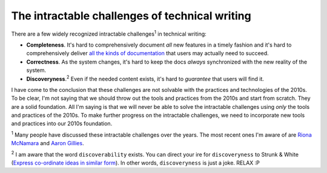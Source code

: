.. _challenges:

===============================================
The intractable challenges of technical writing
===============================================

There are a few widely recognized intractable challenges\ :sup:`1`
in technical writing:

.. _all the kinds of documentation: https://diataxis.fr/start-here/

* **Completeness**. It's hard to comprehensively document *all* new features
  in a timely fashion and it's hard to comprehensively deliver
  `all the kinds of documentation`_ that users may actually need to succeed.

* **Correctness**. As the system changes, it's hard to keep the docs *always*
  synchronized with the new reality of the system.

* **Discoveryness**.\ :sup:`2` Even if the needed content exists, it's hard to
  *guarantee* that users will find it.

.. _supervised learning: https://cloud.google.com/discover/what-is-supervised-learning
.. _fine-tuning: https://platform.openai.com/docs/guides/fine-tuning

I have come to the conclusion that these challenges are not solvable with
the practices and technologies of the 2010s. To be clear, I'm
not saying that we should throw out the tools and practices from the 2010s
and start from scratch. They are a solid foundation. All I'm saying is that
we will never be able to solve the intractable challenges using *only* the
tools and practices of the 2010s. To make further progress on the intractable
challenges, we need to incorporate new tools and practices into our 2010s
foundation.

.. _Riona McNamara: https://www.linkedin.com/in/rionam
.. _Aaron Gillies: https://www.linkedin.com/in/aaron-gillies-19a3755

:sup:`1` Many people have discussed these intractable challenges over
the years. The most recent ones I'm aware of are `Riona McNamara`_ and
`Aaron Gillies`_.

:sup:`2` I am aware that the word ``discoverability`` exists. You can direct
your ire for ``discoveryness`` to Strunk & White (`Express co-ordinate ideas
in similar form <https://faculty.washington.edu/heagerty/Courses/b572/public/StrunkWhite.pdf#page=14>`_).
In other words, ``discoveryness`` is just a joke. RELAX :P
